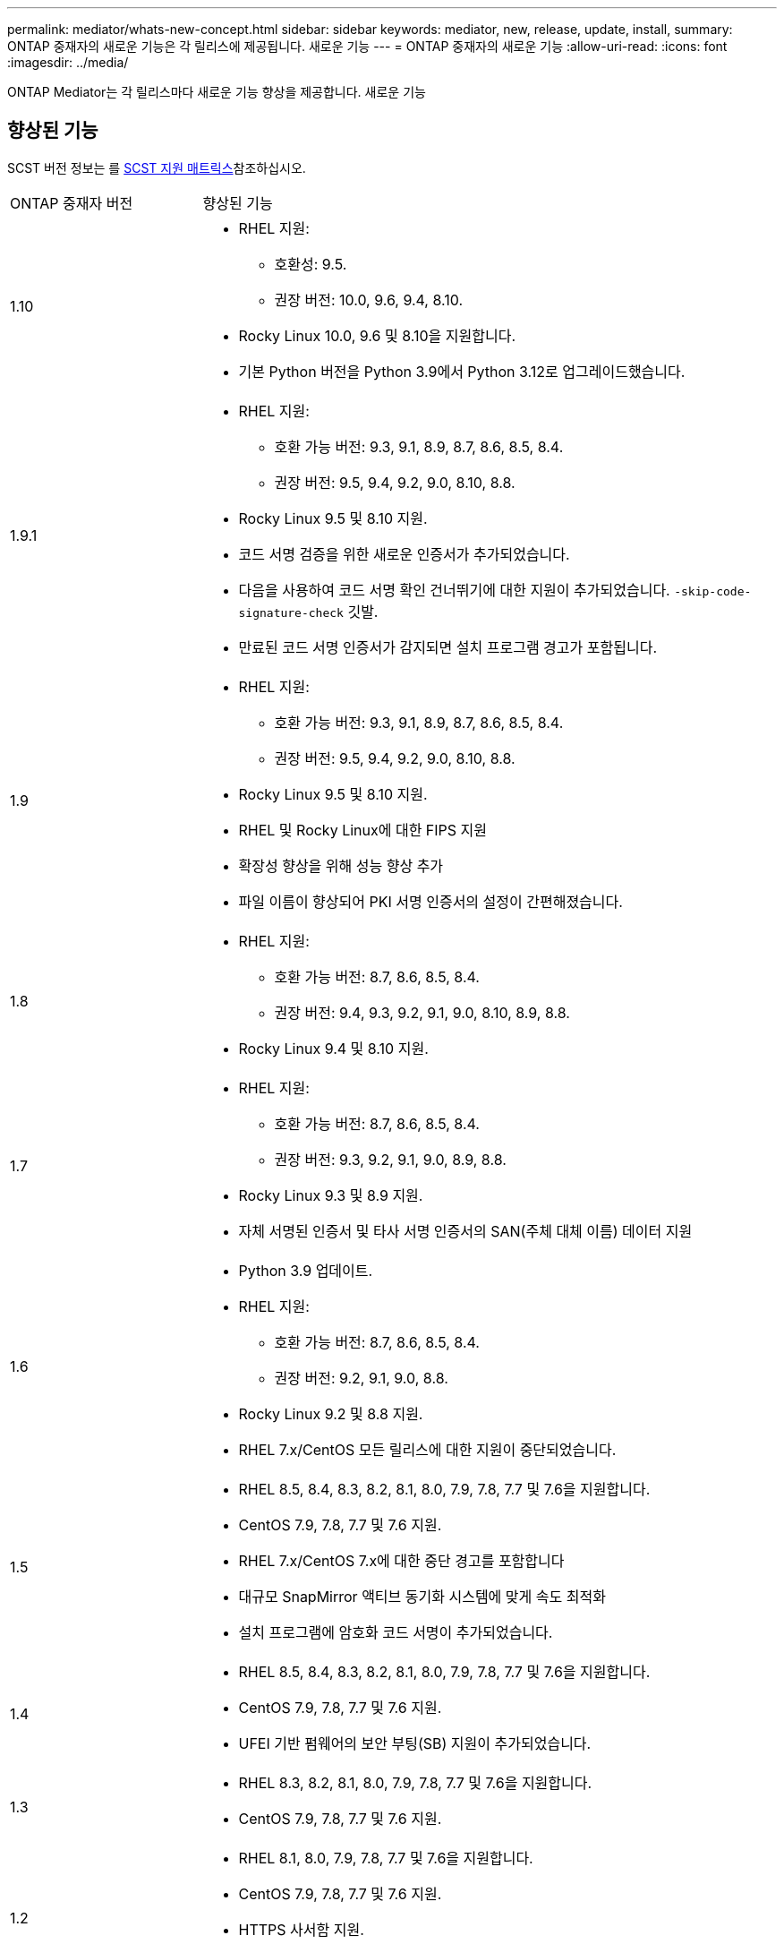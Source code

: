 ---
permalink: mediator/whats-new-concept.html 
sidebar: sidebar 
keywords: mediator, new, release, update, install, 
summary: ONTAP 중재자의 새로운 기능은 각 릴리스에 제공됩니다. 새로운 기능 
---
= ONTAP 중재자의 새로운 기능
:allow-uri-read: 
:icons: font
:imagesdir: ../media/


[role="lead"]
ONTAP Mediator는 각 릴리스마다 새로운 기능 향상을 제공합니다. 새로운 기능



== 향상된 기능

SCST 버전 정보는 를 <<SCST 지원 매트릭스>>참조하십시오.

[cols="25,75"]
|===


| ONTAP 중재자 버전 | 향상된 기능 


 a| 
1.10
 a| 
* RHEL 지원:
+
** 호환성: 9.5.
** 권장 버전: 10.0, 9.6, 9.4, 8.10.


* Rocky Linux 10.0, 9.6 및 8.10을 지원합니다.
* 기본 Python 버전을 Python 3.9에서 Python 3.12로 업그레이드했습니다.




 a| 
1.9.1
 a| 
* RHEL 지원:
+
** 호환 가능 버전: 9.3, 9.1, 8.9, 8.7, 8.6, 8.5, 8.4.
** 권장 버전: 9.5, 9.4, 9.2, 9.0, 8.10, 8.8.


* Rocky Linux 9.5 및 8.10 지원.
* 코드 서명 검증을 위한 새로운 인증서가 추가되었습니다.
* 다음을 사용하여 코드 서명 확인 건너뛰기에 대한 지원이 추가되었습니다.  `-skip-code-signature-check` 깃발.
* 만료된 코드 서명 인증서가 감지되면 설치 프로그램 경고가 포함됩니다.




 a| 
1.9
 a| 
* RHEL 지원:
+
** 호환 가능 버전: 9.3, 9.1, 8.9, 8.7, 8.6, 8.5, 8.4.
** 권장 버전: 9.5, 9.4, 9.2, 9.0, 8.10, 8.8.


* Rocky Linux 9.5 및 8.10 지원.
* RHEL 및 Rocky Linux에 대한 FIPS 지원
* 확장성 향상을 위해 성능 향상 추가
* 파일 이름이 향상되어 PKI 서명 인증서의 설정이 간편해졌습니다.




 a| 
1.8
 a| 
* RHEL 지원:
+
** 호환 가능 버전: 8.7, 8.6, 8.5, 8.4.
** 권장 버전: 9.4, 9.3, 9.2, 9.1, 9.0, 8.10, 8.9, 8.8.


* Rocky Linux 9.4 및 8.10 지원.




 a| 
1.7
 a| 
* RHEL 지원:
+
** 호환 가능 버전: 8.7, 8.6, 8.5, 8.4.
** 권장 버전: 9.3, 9.2, 9.1, 9.0, 8.9, 8.8.


* Rocky Linux 9.3 및 8.9 지원.
* 자체 서명된 인증서 및 타사 서명 인증서의 SAN(주체 대체 이름) 데이터 지원




 a| 
1.6
 a| 
* Python 3.9 업데이트.
* RHEL 지원:
+
** 호환 가능 버전: 8.7, 8.6, 8.5, 8.4.
** 권장 버전: 9.2, 9.1, 9.0, 8.8.


* Rocky Linux 9.2 및 8.8 지원.
* RHEL 7.x/CentOS 모든 릴리스에 대한 지원이 중단되었습니다.




 a| 
1.5
 a| 
* RHEL 8.5, 8.4, 8.3, 8.2, 8.1, 8.0, 7.9, 7.8, 7.7 및 7.6을 지원합니다.
* CentOS 7.9, 7.8, 7.7 및 7.6 지원.
* RHEL 7.x/CentOS 7.x에 대한 중단 경고를 포함합니다
* 대규모 SnapMirror 액티브 동기화 시스템에 맞게 속도 최적화
* 설치 프로그램에 암호화 코드 서명이 추가되었습니다.




 a| 
1.4
 a| 
* RHEL 8.5, 8.4, 8.3, 8.2, 8.1, 8.0, 7.9, 7.8, 7.7 및 7.6을 지원합니다.
* CentOS 7.9, 7.8, 7.7 및 7.6 지원.
* UFEI 기반 펌웨어의 보안 부팅(SB) 지원이 추가되었습니다.




 a| 
1.3
 a| 
* RHEL 8.3, 8.2, 8.1, 8.0, 7.9, 7.8, 7.7 및 7.6을 지원합니다.
* CentOS 7.9, 7.8, 7.7 및 7.6 지원.




 a| 
1.2
 a| 
* RHEL 8.1, 8.0, 7.9, 7.8, 7.7 및 7.6을 지원합니다.
* CentOS 7.9, 7.8, 7.7 및 7.6 지원.
* HTTPS 사서함 지원.
* ONTAP 9.8 + MCC-IP AUSO 및 SnapMirror 액티브 동기화 ZRTO와 함께 사용




 a| 
1.1
 a| 
* RHEL 8.0 및 7.6 지원.
* CentOS 7.6 지원.
* Perl 종속성을 제거합니다.




 a| 
1.0
 a| 
* iSCSI 메일박스 지원
* ONTAP 9.7+ MCC-IP AUSO와 함께 사용.
* RHEL/CentOS 7.6 지원


|===


== OS 지원 매트릭스

|===


| ONTAP 중재자를 위한 OS | 1.10 | 1.9.1 | 1.9 | 1.8 | 1.7 | 1.6 | 1.5 | 1.4 | 1.3 | 1.2 | 1.1 | 1.0 


 a| 
RHEL 10.0
 a| 
예
 a| 
예
 a| 
아니요
 a| 
아니요
 a| 
아니요
 a| 
아니요
 a| 
아니요
 a| 
아니요
 a| 
아니요
 a| 
아니요
 a| 
아니요
 a| 
아니요



 a| 
RHEL 9.6
 a| 
예
 a| 
예
 a| 
아니요
 a| 
아니요
 a| 
아니요
 a| 
아니요
 a| 
아니요
 a| 
아니요
 a| 
아니요
 a| 
아니요
 a| 
아니요
 a| 
아니요



 a| 
RHEL 9.5 를 참조하십시오
 a| 
호환 가능
 a| 
예
 a| 
예
 a| 
아니요
 a| 
아니요
 a| 
아니요
 a| 
아니요
 a| 
아니요
 a| 
아니요
 a| 
아니요
 a| 
아니요
 a| 
아니요



 a| 
RHEL 9.4 를 참조하십시오
 a| 
예
 a| 
예
 a| 
예
 a| 
예
 a| 
아니요
 a| 
아니요
 a| 
아니요
 a| 
아니요
 a| 
아니요
 a| 
아니요
 a| 
아니요
 a| 
아니요



 a| 
RHEL 9.3 을 참조하십시오
 a| 
아니요
 a| 
호환 가능
 a| 
호환 가능
 a| 
예
 a| 
예
 a| 
아니요
 a| 
아니요
 a| 
아니요
 a| 
아니요
 a| 
아니요
 a| 
아니요
 a| 
아니요



 a| 
RHEL 9.2
 a| 
아니요
 a| 
예
 a| 
예
 a| 
예
 a| 
예
 a| 
예
 a| 
아니요
 a| 
아니요
 a| 
아니요
 a| 
아니요
 a| 
아니요
 a| 
아니요



 a| 
RHEL 9.1
 a| 
아니요
 a| 
호환 가능
 a| 
호환 가능
 a| 
예
 a| 
예
 a| 
예
 a| 
아니요
 a| 
아니요
 a| 
아니요
 a| 
아니요
 a| 
아니요
 a| 
아니요



 a| 
RHEL 9.0
 a| 
아니요
 a| 
예
 a| 
예
 a| 
예
 a| 
예
 a| 
예
 a| 
아니요
 a| 
아니요
 a| 
아니요
 a| 
아니요
 a| 
아니요
 a| 
아니요



 a| 
RHEL 8.10 을 참조하십시오
 a| 
예
 a| 
예
 a| 
예
 a| 
예
 a| 
아니요
 a| 
아니요
 a| 
아니요
 a| 
아니요
 a| 
아니요
 a| 
아니요
 a| 
아니요
 a| 
아니요



 a| 
RHEL 8.9 를 참조하십시오
 a| 
아니요
 a| 
호환 가능
 a| 
호환 가능
 a| 
예
 a| 
예
 a| 
아니요
 a| 
아니요
 a| 
아니요
 a| 
아니요
 a| 
아니요
 a| 
아니요
 a| 
아니요



 a| 
RHEL 8.8
 a| 
아니요
 a| 
예
 a| 
예
 a| 
예
 a| 
예
 a| 
예
 a| 
아니요
 a| 
아니요
 a| 
아니요
 a| 
아니요
 a| 
아니요
 a| 
아니요



 a| 
RHEL 8.7
 a| 
아니요
 a| 
호환 가능
 a| 
호환 가능
 a| 
예
 a| 
예
 a| 
예
 a| 
아니요
 a| 
아니요
 a| 
아니요
 a| 
아니요
 a| 
아니요
 a| 
아니요



 a| 
RHEL 8.6을 참조하십시오
 a| 
아니요
 a| 
호환 가능
 a| 
호환 가능
 a| 
예
 a| 
예
 a| 
예
 a| 
아니요
 a| 
아니요
 a| 
아니요
 a| 
아니요
 a| 
아니요
 a| 
아니요



 a| 
RHEL 8.5
 a| 
아니요
 a| 
호환 가능
 a| 
호환 가능
 a| 
예
 a| 
예
 a| 
예
 a| 
예
 a| 
예
 a| 
아니요
 a| 
아니요
 a| 
아니요
 a| 
아니요



 a| 
RHEL 8.4
 a| 
아니요
 a| 
호환 가능
 a| 
호환 가능
 a| 
예
 a| 
예
 a| 
예
 a| 
예
 a| 
예
 a| 
아니요
 a| 
아니요
 a| 
아니요
 a| 
아니요



 a| 
RHEL 8.3
 a| 
사용되지 않음
 a| 
사용되지 않음
 a| 
사용되지 않음
 a| 
사용되지 않음
 a| 
사용되지 않음
 a| 
사용되지 않음
 a| 
예
 a| 
예
 a| 
예
 a| 
아니요
 a| 
아니요
 a| 
아니요



 a| 
RHEL 8.2
 a| 
사용되지 않음
 a| 
사용되지 않음
 a| 
사용되지 않음
 a| 
사용되지 않음
 a| 
사용되지 않음
 a| 
사용되지 않음
 a| 
예
 a| 
예
 a| 
예
 a| 
아니요
 a| 
아니요
 a| 
아니요



 a| 
RHEL 8.1
 a| 
사용되지 않음
 a| 
사용되지 않음
 a| 
사용되지 않음
 a| 
사용되지 않음
 a| 
사용되지 않음
 a| 
사용되지 않음
 a| 
예
 a| 
예
 a| 
예
 a| 
예
 a| 
아니요
 a| 
아니요



 a| 
RHEL 8.0
 a| 
사용되지 않음
 a| 
사용되지 않음
 a| 
사용되지 않음
 a| 
사용되지 않음
 a| 
사용되지 않음
 a| 
사용되지 않음
 a| 
예
 a| 
예
 a| 
예
 a| 
예
 a| 
예
 a| 
아니요



 a| 
RHEL 및 CentOS 7.9
 a| 
사용되지 않음
 a| 
사용되지 않음
 a| 
사용되지 않음
 a| 
사용되지 않음
 a| 
사용되지 않음
 a| 
사용되지 않음
 a| 
예
 a| 
예
 a| 
예
 a| 
호환 가능
 a| 
아니요
 a| 
아니요



 a| 
RHEL 및 CentOS 7.8
 a| 
사용되지 않음
 a| 
사용되지 않음
 a| 
사용되지 않음
 a| 
사용되지 않음
 a| 
사용되지 않음
 a| 
사용되지 않음
 a| 
예
 a| 
예
 a| 
예
 a| 
예
 a| 
아니요
 a| 
아니요



 a| 
RHEL 및 CentOS 7.7
 a| 
사용되지 않음
 a| 
사용되지 않음
 a| 
사용되지 않음
 a| 
사용되지 않음
 a| 
사용되지 않음
 a| 
사용되지 않음
 a| 
예
 a| 
예
 a| 
예
 a| 
예
 a| 
아니요
 a| 
아니요



 a| 
RHEL 및 CentOS 7.6
 a| 
사용되지 않음
 a| 
사용되지 않음
 a| 
사용되지 않음
 a| 
사용되지 않음
 a| 
사용되지 않음
 a| 
사용되지 않음
 a| 
예
 a| 
예
 a| 
예
 a| 
예
 a| 
예
 a| 
예(RHEL에만 해당)



 a| 
CentOS 8 및 스트림
 a| 
아니요
 a| 
아니요
 a| 
아니요
 a| 
아니요
 a| 
아니요
 a| 
아니요
 a| 
아니요
 a| 
아니요
 a| 
아니요
 a| 
해당 없음
 a| 
해당 없음
 a| 
해당 없음



 a| 
로키 리눅스 10.0
 a| 
예
 a| 
아니요
 a| 
아니요
 a| 
아니요
 a| 
아니요
 a| 
아니요
 a| 
아니요
 a| 
아니요
 a| 
아니요
 a| 
아니요
 a| 
아니요
 a| 
아니요



 a| 
록키 리눅스 9
 a| 
예
 a| 
예
 a| 
예
 a| 
예
 a| 
예
 a| 
예
 a| 
해당 없음
 a| 
해당 없음
 a| 
해당 없음
 a| 
해당 없음
 a| 
해당 없음
 a| 
해당 없음



 a| 
Rocky Linux 8
 a| 
예
 a| 
예
 a| 
예
 a| 
예
 a| 
예
 a| 
예
 a| 
해당 없음
 a| 
해당 없음
 a| 
해당 없음
 a| 
해당 없음
 a| 
해당 없음
 a| 
해당 없음



 a| 
오라클 리눅스 10
 a| 
아니요
 a| 
아니요
 a| 
아니요
 a| 
아니요
 a| 
아니요
 a| 
아니요
 a| 
아니요
 a| 
아니요
 a| 
아니요
 a| 
아니요
 a| 
아니요
 a| 
아니요



 a| 
오라클 리눅스 9
 a| 
아니요
 a| 
아니요
 a| 
아니요
 a| 
아니요
 a| 
아니요
 a| 
아니요
 a| 
아니요
 a| 
아니요
 a| 
아니요
 a| 
아니요
 a| 
아니요
 a| 
아니요

|===
* "예"는 ONTAP 중재자 설치에 OS가 권장되며 완전히 호환되고 지원됨을 의미합니다.
* "아니요"는 OS 및 ONTAP 중재자가 호환되지 않음을 의미합니다.
* "호환"이란 Red Hat이 더 이상 이러한 RHEL 버전을 지원하지 않지만 ONTAP Mediator는 여전히 해당 버전에 설치할 수 있음을 의미합니다.
* ONTAP Mediator 1.6에서는 Rocky Linux 9 및 8에 대한 지원이 추가되었습니다.
* ONTAP 중재자 1.5는 RHEL 7.x 지사 운영 체제에서 마지막으로 지원되는 릴리스입니다.
* 재분개로 인해 모든 릴리스에 대해 CentOS 8이 제거되었습니다. CentOS Stream은 적합한 운영 대상 OS가 아닌 것으로 간주됩니다. 지원은 계획되어 있지 않습니다.




== SCST 지원 매트릭스

다음 표는 ONTAP mediator의 각 버전에 대해 지원되는 SCST 버전을 보여줍니다.

[cols="2*"]
|===
| ONTAP 중재자 버전 | 지원되는 SCST 버전입니다 


| ONTAP 중재자 1.10 | scst-3.9.tar.gz 


| ONTAP 중재자 1.9.1 | scst-3.8.0.tar.bz2 


| ONTAP 중재자 1.9 | scst-3.8.0.tar.bz2 


| ONTAP 중재자 1.8 | scst-3.8.0.tar.bz2 


| ONTAP 중재자 1.7 | scst - 3.7.0.tar.bz2 


| ONTAP 중재자 1.6 | scst - 3.7.0.tar.bz2 


| ONTAP 중재자 1.5 | scst - 3.6.0.tar.bz2 


| ONTAP 중재자 1.4 | scst - 3.6.0.tar.bz2 


| ONTAP 중재자 1.3 | scst - 3.5.0.tar.bz2 


| ONTAP 중재자 1.2 | scst - 3.4.0.tar.bz2 


| ONTAP 중재자 1.1 | scst - 3.4.0.tar.bz2 


| ONTAP 중재자 1.0 | scst - 3.3.0.tar.bz2 
|===